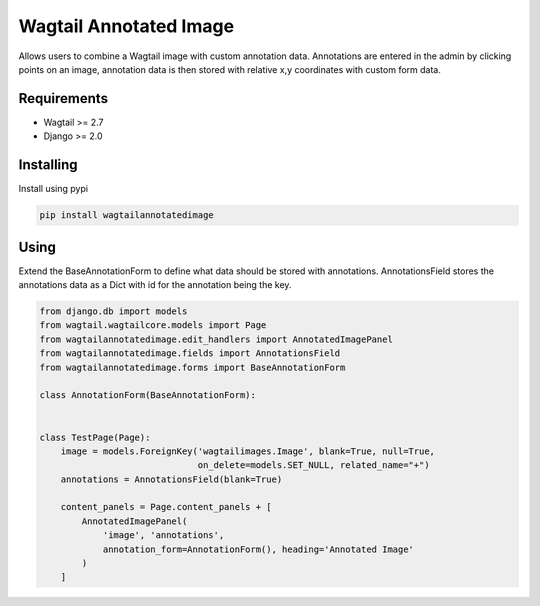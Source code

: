 Wagtail Annotated Image
=======================

Allows users to combine a Wagtail image with custom annotation data. Annotations are entered in the admin by
clicking points on an image, annotation data is then stored with relative x,y coordinates with custom form data.

.. image:: https://giant.gfycat.com/SpeedyHospitableHornet.gif
   :width: 728 px

Requirements
------------

-  Wagtail >= 2.7
-  Django >= 2.0


Installing
----------

Install using pypi

.. code:: bash

    pip install wagtailannotatedimage

Using
-----

Extend the BaseAnnotationForm to define what data should be stored with annotations.
AnnotationsField stores the annotations data as a Dict with id for the annotation being the key.

.. code:: python

    from django.db import models
    from wagtail.wagtailcore.models import Page
    from wagtailannotatedimage.edit_handlers import AnnotatedImagePanel
    from wagtailannotatedimage.fields import AnnotationsField
    from wagtailannotatedimage.forms import BaseAnnotationForm

    class AnnotationForm(BaseAnnotationForm):


    class TestPage(Page):
        image = models.ForeignKey('wagtailimages.Image', blank=True, null=True,
                                  on_delete=models.SET_NULL, related_name="+")
        annotations = AnnotationsField(blank=True)

        content_panels = Page.content_panels + [
            AnnotatedImagePanel(
                'image', 'annotations',
                annotation_form=AnnotationForm(), heading='Annotated Image'
            )
        ]

.. code:: html+Django
    {% image page.image('width-500') %}

    {% for annotation in page.annotations %}
    <div
     class='annotation'
     style="left: {{ annotation.x * 100 }}%; top: {{ annotation.y * 100 }}%;"
    >
        {{ annotations.fields.title }}
    </div>
    {% endfor %}